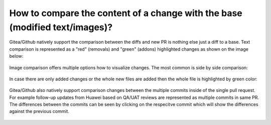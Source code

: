 ============================================================================
How to compare the content of a change with the base (modified text/images)?
============================================================================

Gitea/Github natively support the comparison between the diffs and new PR is nothing else just a diff to a base. Text comparison is represented as a "red" (removals) and "green" (addons) highlighted changes as shown on the image below:

.. figure:: /_static/images/compare_text.png

Image comparison offers multiple options how to visualize changes. The most common is side by side comparison:

.. figure:: /_static/images/compare_images.png

In case there are only added changes or the whole new files are added then the whole file is highlighted by green color:

.. figure:: /_static/images/added_new_text.png


Gitea/Github also natively support comparison changes between the multiple commits inside of the single pull request. For example follow-up updates from Huawei based on QA/UAT reviews are represented as multiple commits in same PR. The differences between the commits can be seen by clicking on the respecitve commit which will show the differences against the previous commit.

.. figure:: /_static/images/compare_commits.png

